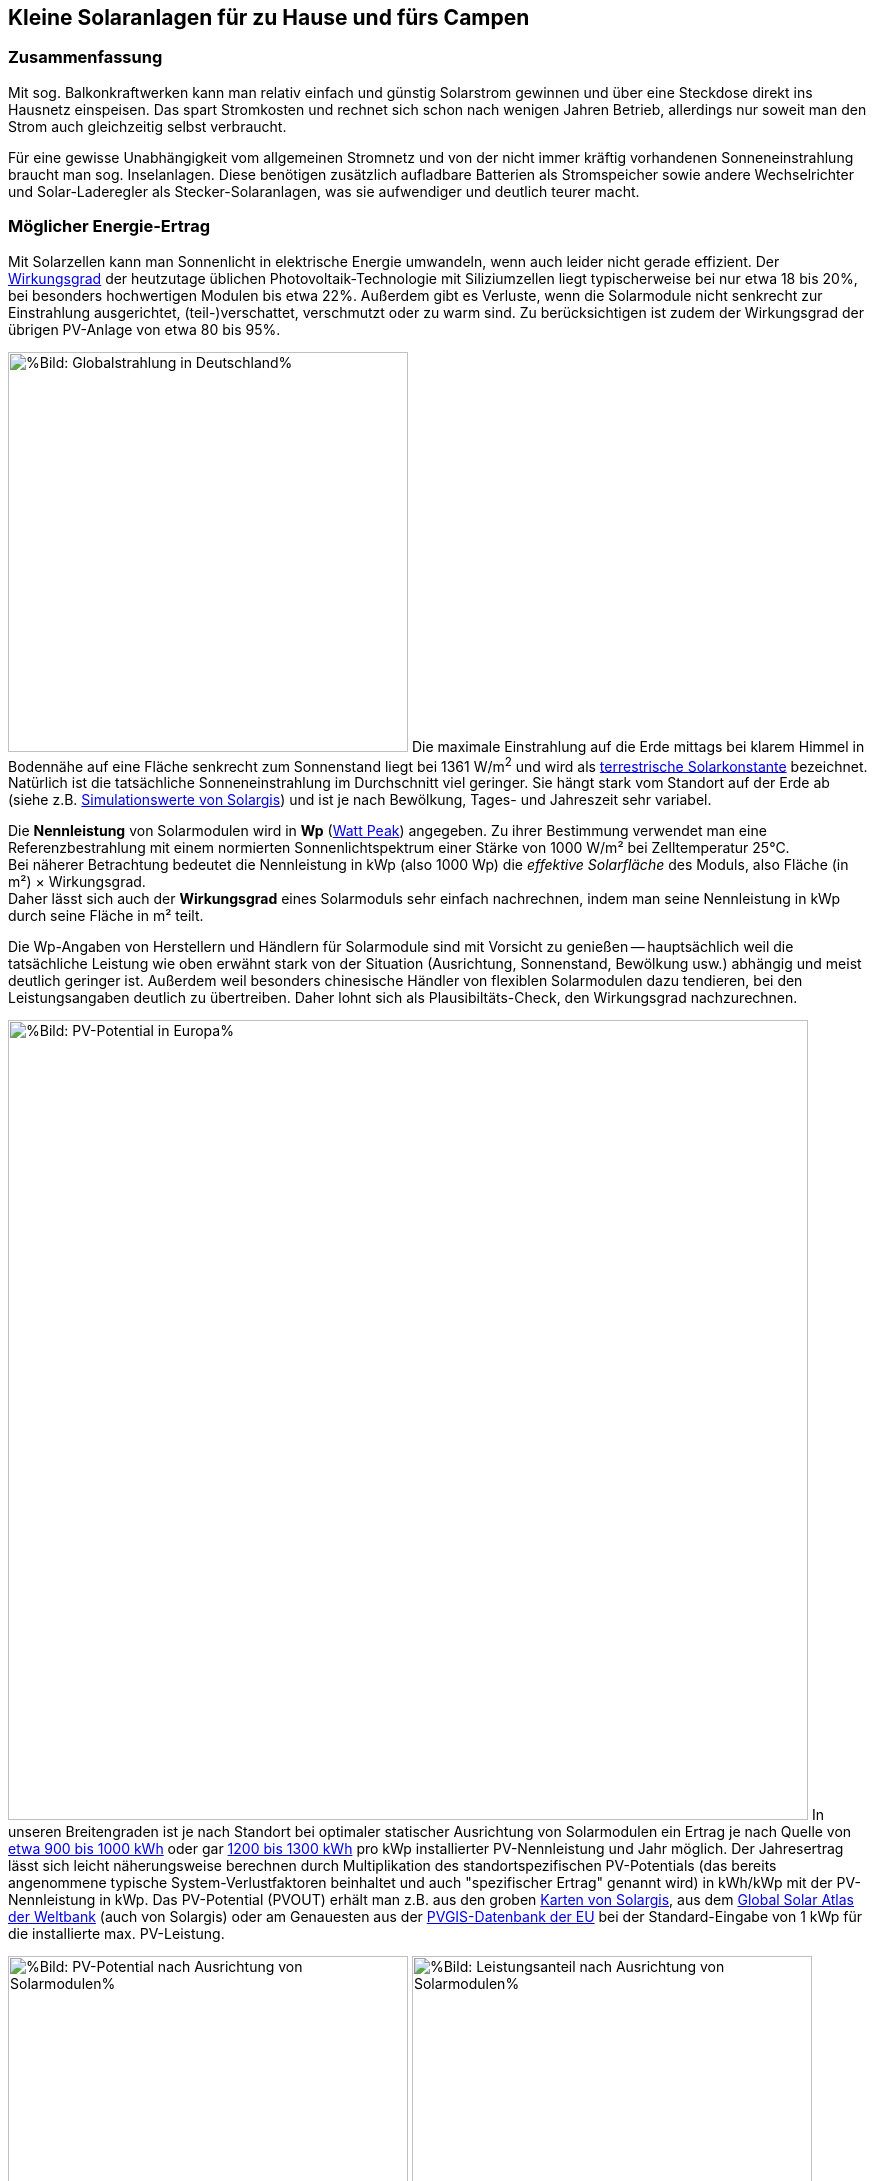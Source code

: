 == Kleine Solaranlagen für zu Hause und fürs Campen

=== Zusammenfassung

Mit sog. Balkonkraftwerken kann man relativ einfach und günstig
Solarstrom gewinnen und über eine Steckdose direkt ins Hausnetz einspeisen.
Das spart Stromkosten und rechnet sich schon nach wenigen Jahren Betrieb,
allerdings nur soweit man den Strom auch gleichzeitig selbst verbraucht.

Für eine gewisse Unabhängigkeit vom allgemeinen Stromnetz und von der nicht
immer kräftig vorhandenen Sonneneinstrahlung braucht man sog. Inselanlagen.
Diese benötigen zusätzlich aufladbare Batterien als Stromspeicher
sowie andere Wechselrichter und Solar-Laderegler als Stecker-Solaranlagen,
was sie aufwendiger und deutlich teurer macht.

=== Möglicher Energie-Ertrag

Mit Solarzellen kann man Sonnenlicht in elektrische Energie umwandeln,
wenn auch leider nicht gerade effizient.
Der https://de.wikipedia.org/wiki/Solarzelle#Wirkungsgrad[Wirkungsgrad]
der heutzutage üblichen Photovoltaik-Technologie mit Siliziumzellen
liegt typischerweise bei nur etwa 18 bis 20%,
bei besonders hochwertigen Modulen bis etwa 22%.
Außerdem gibt es Verluste, wenn die Solarmodule nicht senkrecht zur Einstrahlung
ausgerichtet, (teil-)verschattet, verschmutzt oder zu warm sind.
Zu berücksichtigen ist zudem der Wirkungsgrad der übrigen PV-Anlage
von etwa 80 bis 95%.

// https://www.photovoltaiksolarstrom.com/wp-content/uploads/2012/03/globalstrahlung_deutschland.jpg
image:Globalstrahlung_Deutschland.jpg[
%Bild: Globalstrahlung in Deutschland%,400,align=left]
Die maximale Einstrahlung auf die Erde mittags bei klarem Himmel in Bodennähe
auf eine Fläche senkrecht zum Sonnenstand liegt bei 1361 W/m^2^ und wird als
http://www.energieinfo.de/eglossar/sonneneinstrahlung[
terrestrische Solarkonstante] bezeichnet.
Natürlich ist die tatsächliche Sonneneinstrahlung im Durchschnitt viel geringer.
Sie hängt stark vom Standort auf der Erde ab
(siehe z.B. https://globalsolaratlas.info/map[Simulationswerte von Solargis])
und ist je nach Bewölkung, Tages- und Jahreszeit sehr variabel.

Die *Nennleistung* von Solarmodulen wird in *Wp*
(https://de.wikipedia.org/wiki/Watt_Peak[Watt Peak]) angegeben.
Zu ihrer Bestimmung verwendet man eine Referenzbestrahlung mit einem normierten
Sonnenlichtspektrum einer Stärke von 1000 W/m² bei Zelltemperatur 25°C. +
Bei näherer Betrachtung bedeutet die Nennleistung in kWp (also 1000 Wp)
die _effektive Solarfläche_ des Moduls, also Fläche (in m²) × Wirkungsgrad. +
Daher lässt sich auch der *Wirkungsgrad* eines Solarmoduls sehr einfach
nachrechnen, indem man seine Nennleistung in kWp durch seine Fläche in m² teilt.

Die Wp-Angaben von Herstellern und Händlern für Solarmodule sind mit Vorsicht
zu genießen -- hauptsächlich weil die tatsächliche Leistung wie oben erwähnt
stark von der Situation (Ausrichtung, Sonnenstand, Bewölkung usw.)
abhängig und meist deutlich geringer ist.
Außerdem weil besonders chinesische Händler von flexiblen Solarmodulen
dazu tendieren, bei den Leistungsangaben deutlich zu übertreiben.
Daher lohnt sich als Plausibiltäts-Check, den Wirkungsgrad nachzurechnen.

image:PVOUT_Europe.png[%Bild: PV-Potential in Europa%,800,align=right]
In unseren Breitengraden ist je nach Standort
bei optimaler statischer Ausrichtung von Solarmodulen ein Ertrag
je nach Quelle von
https://www.energie-experten.org/erneuerbare-energien/photovoltaik/planung/ertrag[
etwa 900 bis 1000 kWh] oder gar
https://gruenes.haus/photovoltaik-pv-ertrag/[1200 bis 1300 kWh]
pro kWp installierter PV-Nennleistung und Jahr möglich.
Der Jahresertrag lässt sich leicht näherungsweise berechnen durch Multiplikation
des standortspezifischen PV-Potentials (das bereits angenommene typische
System-Verlustfaktoren beinhaltet und auch "spezifischer Ertrag" genannt wird)
in kWh/kWp mit der PV-Nennleistung in kWp.
Das PV-Potential (PVOUT) erhält man z.B. aus den groben
https://solargis.com/maps-and-gis-data/download[Karten von Solargis], aus dem
https://globalsolaratlas.info/map?c=50.10,11.05,7&s=48.1807,11.604e[
Global Solar Atlas der Weltbank] (auch von Solargis) oder am Genauesten aus der
https://re.jrc.ec.europa.eu/pvg_tools/de/[PVGIS-Datenbank der EU]
bei der Standard-Eingabe von 1 kWp für die installierte max. PV-Leistung.

// https://i0.wp.com/machdeinenstrom.de/wp-content/uploads/2018/03/Azimut.png?w=855&ssl=1
image:Solarmodule_Ausrichtung2.webp[
%Bild: PV-Potential nach Ausrichtung von Solarmodulen%,400,align=left]
// https://www.energie-experten.org/fileadmin/System-Bilder/Inhalt_Bilder/Photovoltaik_Solarmodule_Leistung_Ausrichtung_Grafik_energie-experten.org.jpg
image:Solarmodule_Ausrichtung.webp[
%Bild: Leistungsanteil nach Ausrichtung von Solarmodulen%,400,align=right]
Die https://machdeinenstrom.de/optimaler-ertrag-mit-mini-solar-kraftwerken/[
beste Ausbeute] bekommt man in süddeutschen Breitengraden bei Ausrichtung
genau nach Süden und mit ca. 38° Neigungswinkel (also relativ zur Waagerechten).
Genaueres kann man z.B. über https://re.jrc.ec.europa.eu/pvg_tools/de/[PVGIS]
(oder einfacher über
https://www.solarserver.de/pv-anlage-online-berechnen/[Solarserver])
standortspezifisch anhand von Geo- und Klimadaten berechnen/simulieren.

image:Jahresertrag_nach_Ausrichtung.png[
%Bild: Jahresertrag nach Ausrichtung von Solarmodulen%,800,align=left]
Diese Grafik zeigt sehr schön die relative Änderung des Jahresertrages
einer PV-Anlage mit zunehmender Winkel-Abweichung von Süden (Azimut)
abhängig vom Neigungswinkel, wenn der optimale Neigungswinkel 35° beträgt.
Sie wurde von https://www.bonotos.com/[bonotos] erzeugt, basierend auf
https://www.fh-muenster.de/eti/downloads/personen/professoren/mertens/frei/2022_05_31_FH-MS_Nachhaltigkeitstag_Vortrag_Solarenergie_Kein_Dach_ohne_Solarstrom_PDF.pdf[
Daten von Prof. Konrad Mertens] von der FH Münster.

Wenn man Solarmodule (z.B. auf dem Dach eines Wohnmobils) in waagerechter Lage
anbringt, ist man zwar von der Himmelsrichtung unabhängig, aber kommt nach
meiner Erfahrung mit billigen flexiblen Modulen selbst mittags an sehr sonnigen
Tagen kaum über die Hälfte der angegebenen Spitzenleistung hinaus.


=== Nutzungsmöglichkeiten

Solarmodule liefern in direkter Abhängigkeit von der Einstrahlungsstärke
sehr variablen Gleichstrom (je nach Nennleistung maximal z.B. 10 A)
mit einer Spannung je nach Modultyp von üblicherweise 22 bis 44 V.
Dieser 'rohe' Strom ist direkt erst mal kaum verwendbar
(außer z.B. zum Aufheizen eines Warmwasserspeichers).

==== Stecker-Solaranlage ("Balkonkraftwerk" mit direkter Netzeinspeisung)

// https://www.steckdosensolar.de/wp-content/uploads/2020/02/aufbau-balkonkraftwerk.jpg
image:Balkonkraftwerk.jpg[%Bild: Aufbau Balkonkraftwerk%,400,align=right]
Typischerweise speisen Solaranlagen den erzeugten Strom nach Umwandlung
durch einen netzgekoppelten Wechselrichter
(https://de.wikipedia.org/wiki/Solarwechselrichter[Solarwechselrichter],
engl. grid-tie inverter)
direkt ins (lokale oder öffentliche) Stromnetz ein, wo er sofort in
irgendeiner Form verbraucht wird (bzw. der Rest in Form von Wärme verlorengeht).
Zu beachten ist,
dass diese Nutzungsart abseits eines bestehenden Wechselstrom-Netzes und
während eines Stromausfalls (engl. blackout) nicht funktioniert, weil sich
hierfür verwendete Wechselrichter mit dem Stromnetz synchronisieren müssen.

Die auch
// https://www.energie-experten.org/erneuerbare-energien/solarenergie/solaranlage/balkonkraftwerk
'https://www.steckdosensolar.de/[Balkonkraftwerk]' genannten Anlagen
haben meist eine recht geringe Nennleistung von etwa 600-700 Wp.
Das hat neben der geringen Größe und sehr überschaubaren Kosten auch damit zu
tun, dass solche Anlagen selbst installiert werden dürfen und genehmigungsfrei
sind, wenn sie weniger als 600 W in die Steckdose einspeisen.
Diese Zahl gilt für Deutschland; anderswo sind 800 W (oder mehr) kein Problem.

Die nominale Leistung der verwendeten Solarmodule kann und sollte aber
durchaus größer sein (z.B. 800-1000 Wp), denn in der Praxis werden die 600 W
Ausgangsleistung kaum erreicht, vor Allem in sonnenarmen Zeiten,
zumal es Verluste nicht nur an den Modulen, sondern auch im Wechselrichter gibt.
Man hat durch einen gewisse "Überdimensionierung" auch zu ungünstigen Tages- und
Jahreszeiten entsprechend mehr Ausbeute (eigentlich sogar überproportional mehr,
weil die Schwellspannung schneller erreicht wird),
allerdings auf recht niedrigem absoluten Niveau.
Wenn der Solar-Wechselrichter die Ausgangsleistung auf 600 W begrenzt,
wird der Gesamtertrag durch die Kappung zwar verringert,
aber der Effekt ist nicht so groß, wie man meinen könnte:
Bei einem als konstant angenommenen Gesamt-Systemverlust von 10%
und optimal statisch ausgerichteten 1000 Wp Modulen, die z.B. im Raum München
eigentlich zu einem Ertrag von etwa 1253 kWh pro Jahr führen würden, macht
der Verlust durch Begrenzung auf 600 W Ausgangsleistung nur etwa 124 kWh aus.
Das erklärt sich damit, dass die Kappung realistisch bei nur knapp
9% der (Gesamt-)Stunden stattfindet und der dadurch verursachte Verlust
im Schnitt nur etwa 0,16 kWh pro "gekappter" Stunde ausmacht.

// image:Solar_Timeseries_SA2_38deg_0deg_2005_2020.png[#Bild: Modellrechnung
// Kappung von 1000 Wp auf 600 W Ausgang bei 10% Gesamtverlust#,800,align=left]
// Hier die Ausgabe einer Modellrechnung für den Raum München basierend auf
// den https://re.jrc.ec.europa.eu/pvg_tools/de/#HR[stündlichen Daten des PVGIS]
// für die Jahre 2005 - 2020 und einem
// der Einfachheit halber als konstant angenommenen Gesamtverlust von 10%. +
// // während der u.A. den von PVGIS
// // standardmäßig eingerechneten Systemverlust von 14% beinhaltet.
// (Eigentlich müsste man die Verluste abhängig von Temperatur usw. simulieren,
// aber die Vereinfachung macht im Verhältnis zu der genaueren Simulation
//  von PVGIS ohne Kappung nur einen relativen Fehler von ca. +/- 6% aus.) +
// Ergebnis: Bei Verwendung von optimal statisch ausgerichteten 1000 Wp Modulen,
// die eigentlich zu einem Ertrag von etwa 1253 kWh pro Jahr führen würden, macht
// der Verlust durch Begrenzung auf 600 W Ausgangsleistung nur etwa 124 kWh aus.
// Das erklärt sich damit, dass die Kappung realistisch bei nur knapp 9% der
// (Gesamt-)Stunden stattfindet und der dadurch verursachte Verlust
// im Schnitt nur etwa 0,16 kWh pro "gekappter" Stunde ausmacht.
// Daher lohnt sich trotz Ausgangs-Begrenzung auf 600 W durchaus
// eine größere Dimensionierung der Solarmodule auf z.B. 1000 Wp.

Von der gerade erzeugten Leistung fließt der Anteil, der nicht aktuell lokal
(also im Haushalt) durch Elektrogeräte verbraucht wird, automatisch ins externe
Stromnetz und wird praktisch an den jeweiligen Stromlieferanten verschenkt.
Die Zeiten, dass man durch einen rückwärts laufenden Stromzähler
'unter der Hand Strom verkaufen' konnte, sind vorbei,
und eine offiziell vergütete Einspeisung ist mit Extra-Aufwand verbunden
und bringt wenig -- sie beträgt in Deutschland gemäß eEG
https://www.zolar.de/blog/entwicklung-der-eeg-einspeiseverguetung[
zum 01.04.2022 nur noch 6,53 ct/kWh].
Hingegen spart man sich die Verbrauchskosten für den selbst erzeugten
und gleichzeitig verbrauchten Anteil, weil der Zähler für den aus dem externen
Netz bezogenen Strom entsprechend langsamer läuft.
Übrigens ist es normalerweise egal, auf welcher Drehstrom-Phase (L1, L2 oder L3)
die Stecker-Solaranlage angeschlossen wird und
auf welcher Phase die gleichzeitig verwendeten Verbraucher angeschlossen sind
-- jedenfalls die neueren für die Abrechnung aktuell verwendeten Stromzähler
arbeiten saldierend (d.h. bilden die Gesamtsumme von Verbrauch und Einspeisung,
welche dabei negatives Vorzeichen hat).

Diese Nutzungsart lohnt sich also nur insoweit, wie man während der
Sonnenscheindauer den erzeugten Strom direkt sinnvoll verbrauchen kann,
z.B. durch diverse Haushaltsgeräte, Computer, Klimaanlagen oder zum Laden
von (Fahrzeug-)Batterien, wobei die Akkus von E-Bikes oder E-Rollern von der
Größenordnung und dem zeitlichen (Nicht-)Nutzungsprofil besonders geeignet sind.
Am einfachsten und am besten planbar ist es, wenn man ohnehin eine gewisse
relativ gleichmäßige Grundlast hat, z.B. durch Kühlschränke oder Wärmepumpen.
Eine Nutzung von überflüssigem Strom, die ich ziemlich clever fände,
aber von der Steuerung auch nicht ganz einfach wäre,
ist das (zusätzliche) Aufheizen eines Warmwasserboilers im Haus,
so dass man weniger fossile Brennstoffe dafür verbraucht. +
Je größer und tagsüber stromhungriger der Haushalt ist, desto größer
der zu erwartende Einsparungseffekt durch ein Steckdosen-Kraftwerk.

Wie eingangs geschrieben kann man bei optimaler Platzierung von Solarmodulen
pro Jahr etwa 1,1 kWh Strommenge pro Wp installierter Solarleistung gewinnen.
Rechnet man beispielsweise mit einer Investition von 1,10€/Wp
(inklusive anteiliger Kosten für Wechselrichter, Installation etc.),
ergeben sich Kosten von 1€/kWh erzeugtem Solarstrom pro Jahr.
Wenn der damit erzeugte Strom komplett selbst verbraucht wird
und man einen dadurch eingesparten Arbeitspreis von 40 ct/kWh ansetzt,
ergibt sich eine Amortisationszeit von nur 2,5 Jahren.

image:PV-Rechner_v6+_Balkonanlage_600Wp.png[%Bild: Ertragsrechnung Balkonanlage%,815,align=left]
Beispielsweise mit dem link:PV-Rechner_v6+.xls[PV-Rechner]
(der eigentlich für "große" PV-Anlagen auf Hausdächern konzipiert ist)
kann man die Rechnung deutlich genauer machen.
Er berücksichtigt u.A. die Ausrichtung der Solarmodule,
die jährliche Abschreibung, Reparatur- und Kapitalkosten,
den Anteil des während der Sonnenscheindauer im Haushalt nutzbaren Ertrages,
sowie optional Effekte durch das Laden eines E-Fahrzeugs (was normalerweise
öfter zu Sonnenscheinzeiten erfolgen kann), den Betrieb einer Wärmepumpe
und die Nutzung eines Stromspeichers. Dabei werden die Energieflüsse der
Einfachheit halber auf Monatsbasis gerechnet -- pro Stunde wäre genauer.
Für eine Balkonanlage mit 600 Wp, die 660€ kostet und bei optimaler Ausrichtung
pro Jahr 660 kWh Ertrag liefert, kann man in einem Haushalt mit 3000 kWh
Jahresverbrauch, der zu 28% während der Sonnenscheinzeiten erfolgt,
demnach etwa 530 kWh Solarstrom direkt selbst verbrauchen und damit jährlich
ca. 205€ Stromkosten einsparen. Das ergibt eine Amortisationszeit von 3,2 Jahren
und eine satte (Anfangs-)Rendite von gut 26%.

Hinweis: Der PV-Rechner stammt von https://www.bonotos.com/[bonotos]
und wurde hier etwas erweitert und verbessert,
besonders weil der originale (Version 22-06) einen groben Fehler in der
Rendite-Formel beinhaltet, der zu beinahe doppelt überhöhten Zahlen führt,
aber voraussichicht dort nicht mehr korrigiert wird.

==== Stecker-Solaranlage mit Batteriepuffer

Es ist auch möglich, die Solarenergie nicht direkt ins Netz, sondern über einen
Solar-Laderegler (s.u.) zunächst in einer aufladbaren Batterie (Akkumulator)
zwischenzuspeichern und von dort nach Bedarf zeitlich versetzt über einen
netzgekoppelten Solar-Wechselrichter (s.u.) ins Hausnetz einzuspeisen.
Dazu genügt im einfachsten Fall, die Verbindung über einen Schalter zu steuern,
nämlich wenn die Batteriespannung (z.B. 24 V)
höher ist als die minimale Eingangsspannung des Solar-Wechselrichters und dieser
mit voller Leistung (z.B. an einem 300 W Modul-Eingang) betrieben werden kann.
Ansonsten wird ein regelbarer DC-DC-Wandler benötigt, wie z.B. der im
https://www.youtube.com/watch?v=yOcoux9IbzM[Video von Andreas Schmitz].
Allerdings sollte eine automatische Abschaltung vorgesehen werden, wenn
die Batterieladung zur Neige geht (bei LiFePO4 spätestens bei 90% Entladung).

==== Inselanlage mit Batteriespeicherung

// http://www.inselanlage.info/wp-content/uploads/2015/01/inselanlage-aufbau.jpg
image:Inselanlage.jpg[%Bild: Aufbau Inselanlage%,400,align=right]
Alternativ zur Einspeisung ins Hausnetz kann man den von den Solarmodulen
gelieferten Strom auch in einer Batterie speichern und bei Bedarf darüber
Geräte unabhängig vom Hausnetz mit Strom versorgen.
Diese Betriebsart wird als 'http://www.inselanlage.info/[Inselanlage]'
(engl. off-grid) bezeichnet und ist für die Nutzung ohne externes Stromnetz
(also z.B. bei Stromausfall, beim Campen mit dem Wohnmobil oder Wohnwagen,
auf Booten und für abseits gelegene Häuser oder Hütten) die einzig mögliche.

Neben der Speicherbatterie wird hier zumindest ein Solar-Laderegler benötigt,
und sofern die Verbraucher nicht direkt mit der Batteriespannung
(z.B. 12 V Gleichstrom) betrieben werden können,
zusätzlich ein ausreichend leistungsstarker Wechselrichter (s.u.) zur Umwandlung
in den üblichen 'Steckdosenstrom' (also Wechselstrom mit ca. 230 V).

Ähnlich wie die zuvor genannte Variante ist diese Nutzungsart flexibler,
aber wegen der nötigen zusätzlichen Komponenten (v.A. Batterie)
auch deutlich teurer und auch etwas anfälliger und wartungsintensiver.
Wirtschaftlich rentabel kann das bei den derzeitigen Preisen nur sein,
wenn man die Batterie schon aus anderen Gründen hat
und damit mehr oder weniger kostenlos nutzen kann.

// https://www.youtube.com/watch?v=uBNEZgbapGg&lc=UgwGlzU4H4qQu_9H8W14AaABAg
// Akku Nachrüstung, ein gigantisches Draufzahlungsgeschäft ?
//
// Probieren wir es mal mit purer Mathematik:
// Meine 12 Jahre alte 8,6 kWp PVA erzeugt 8,9 MWh im Jahr.
// Mein Hausverbrauch beträgt 3,5 MWh.
// Davon kommt 1 MWh aus der PVA.
// Vom Versorger zukaufen muss ich 2,5 MWh.
// Das wäre also die Masse, auf die ich den Akku ansetzen könnte.
//
// Der Stromverbrauch ist fast übers ganze Jahr konstant,
// also 2.500 / 365 Tage macht 6,85 kWh/Tag.
// Wenn ich davon im Durchschnitt 2/3 puffern will,
// das wäre eine extrem optimistische Eigenverbrauchsquote von 76%,
// dann muss ich den Akku so auslegen,
// dass ich in den ertragsstarken Monaten fast 100% puffern kann,
// um die Defizite der ertragsschwachen Monate auszugleichen
// und so im Schnitt auf 2/3 des heutigen externen Zukaufs zu kommen.
// Ich muss also 6,85 kWh puffern können.
//
// Wenn das Akkusystem einen Gesamtwirkungsgrad von 70% hat,
// brauche ich dafür einen Akku von 6,85/0,7 = 9,8 kWh ungefähr also 10 kWh.
// 500€/kWh x 10 = 5.000€ + 2.000 € für einen neuen Wechselrichter
// + 1.000€ um das ganze zu installieren, zusammen also 8.000€.
// Der Akku wird auf 10 Jahre abgeschrieben, der Wechselrichter auf 15,
// die Installationskosten verteile ich hälftig.
// 5.500/10=550 + 2.500/15=167, 550+167=717 € Jahreskosten für die Abschreibung.
// Eigentlich kann ich jetzt schon aufhören, weil sich meine
// gesamte verbrauchsabhängige Stromrechnung heute auf 775€ pro Jahr beläuft,
// von der ich per Annahme 2/3 einspare,
// also 517 € Einsparung für 717 € pro Jahr Investitionskosten,
// dazu käme dann ein noch nicht berechnetes Absinken der Einspeisevergütung.
//
// Rechnen wir trotzdem mal weiter:
// Von 2.500 kWh will ich 2/3 einsparen, das wären dann 1.667 kWh.
// Einspeisen in den Akku müsste ich dafür aber
// wegen des Wirkungsgrads von 70% 1.667 / 0,7 = 2.381 kWh.
// Hätte ich keinen Akku,
// bekäme ich dafür 2381 kWh x 0,34 ct/kWh = 810 € Einspeisevergütung,
// müsste aber dann den Verbrauch
// von 1.667 kWh mit 1.667 kWh x 0,31 ct/kWh = 517 € bezahlen,
// Ohne Akku hätte ich also eine Einnahme von 810-517 = 293 € pro Jahr.
// Mit Akku bekäme ich für 2.381 kWh eine Eigenverbrauchs-Vergütung
// von 2.381 € x 0,17 ct/kWh = 405 €.
// Mit Akku erhöhen sich also meine Einnahmen aus dem Betrieb der PVA um
// 405 - 293 = 112.
// Leider löhne ich aber noch 717 € für die Abschreibung des Akkusystems.
// Der Akku-Spaß kostet mich also 112 - 717 = - 605 €, jedes Jahr.
//
// So stark kann der heutige Strompreis von 0,31 ct/kWh gar nicht steigen,
// dass der die 605 € pro Jahr Verlust wegbügelt.
// Und selbst wenn er das täte, hätten wir erst ein Nullsummenspiel erreicht,
// gewonnen wäre dann noch gar nichts.
// Was ist das Fazit ?
// Solange meine Förderung noch läuft und das sind immerhin noch
// mehr als 8 Jahre, Finger weg vom Akku.

==== Kombination aus Stecker-Solaranlage und Inselanlage

Wenn man Zugang zum Stromnetz hat und die für beide Varianten nötigen Funktionen
gleichzeitig installiert sind, kann man zwischen Netz- und Inselbetrieb
auch bedarfsweise wechseln.
Dabei wird die Stromlieferung der Solarmodule zwischen
dem netzgekoppelten Wechselrichter und dem Solar-Laderegler
umgeschaltet (bzw. ohne Schalter einfach umgestöpselt).


=== Generelle Hinweise für die Auswahl und Nutzung von Komponenten

==== Solarmodule

Solarmodule (engl. solar panels) werden intern aus
vielen in Reihe geschalteten Solarzellen zusammengesetzt,
die Sonnenlicht in Gleichstrom umwandeln.

image:Kennlinie_Bestrahlungsstärke_Spannng-Strom.jpg[
%Bild: Spannung und Strom abhängig von der Bestrahlungsstärke%,400,align=right]
// https://nils-isfh.de/solarzelle/
Bei den üblichen Silizium-Solarzellen steigt der entnehmbare Strom
(Kurzschlussstrom) linear mit der Bestrahlungsstärke.
Ihre Leerlaufspannung hingegen steigt schon bei geringer Helligkeit stark an
und nähert sich dann nur noch langsam steigend dem Wert 0,63 V.
Generell sind monokristalline Zellen zu bevorzugen, auch wenn sie ein wenig
teurer sind als polykristalline oder amorphe,
weil sie einen höheren Wirkungsgrad haben.

image:Bypass-Dioden-bei-der-Arbeit.jpg[
%Bild: Spannung und Strom abhängig von der Bestrahlungsstärke%,768,align=left]
Leider bricht die Leistung von in Reihe geschalteten Zellen ein,
sobald auch nur eine davon verschattet ist. Daher werden in den üblichen
größeren Modulen sog. Bypass-Dioden eingesetzt, die bei Teilverschattung
immerhin einen Teil der Leistung fließen lassen.

image:Starre_Solarpanels.jpg[%Bild: Starre Solarpanels%,400,align=left]
image:Flexible_Solarpanels.jpg[%Bild: Flexible Solarpanels%,400,align=right]
https://gruenes.haus/pv-modul-groesse-gewicht/[Klassische Solarmodule] haben
einen Aluminiumrahmen und eine Größe von typischerweise ca. 1,7 m × 1 m × 3 cm,
was eine Nennleistung von etwa 350 Wp ergibt, und eine Masse von ca. 20 kg.
(Semi-)Flexible Module sind teurer als starre und weniger langlebig,
dafür aber viel leichter und nur wenige Millimeter dick.
Sie sind meist auch deutlich kleiner -- typischerweise 1,2 m × 0,5 m
bei einer Nennleistung von 100 Wp und einer Masse von 1 bis 2 kg.
https://solar-generatoren.de/die-richtigen-solarmodule-fuers-wohnmobil/[Hier]
ein Vergleich verschiedener Solarmodul-Typen in Hinblick auf die Verwendung für
Wohnmobile.

image:Schindel-Solarmodul.jpg[
%Bild: starres Schindel-Solarmodul%,400,align=left]
image:Schindel-Solarmodul2.jpg[
%Bild: flexibles Schindel-Solarmodul%,400,align=right]
Technisch besonders interessant finde ich die überlappenden Anordnung und
direkte Verschaltung von Solarzellen ohne Stromschienen (engl. busbars) in
https://www.strom-forschung.de/aktuelles/news/2022/schindel-solarmodule-innovativ-verschaltet-und-industriell-herstellbar[Schindel-Modulen]
(engl. SSP = shingle solar panel).
Dadurch steigt der Wirkungsgrad, weil die Fläche besser genutzt wird
und bei Teilverschattung und Wärme die Verluste verringert werden.
Allerdings ist diese Bauart selten zu finden und verhältnismäßig teuer,
so dass sie nur dann sinnvoll ist, wenn man Platz sparen will/muss.

Solarmodule -- aber bitte nur gleichartige -- kann man wie Batteriezellen
seriell und/oder parallel verbinden, um mehr Leistung zu erhalten, ohne
für jedes Modul einen eigenen Regler (bzw. Regler-Eingang) verwenden zu müssen.
Wenige große Solarmodule sind technisch und wirtschaftlich etwas günstiger als
entsprechend viele kleine, besonders wenn man einen Regler pro Modul verwendet.

Solarmodule haben als Stromanschluss meist die praktischen MC4-Steckverbinder.
Für die parallele Verschaltung bieten sich Y-Kabel mit MC4-Anschlüssen an.
Man sollte Module nur insoweit zusammenschalten und an einem gemeinsamen
Regler-Eingang betrieben, wie sie in die gleiche Ausrichtung und
relativ gleich(zeitig) verschattet werden.

* Bei https://de.wikipedia.org/wiki/Reihenschaltung[Reihenschaltung] (oft auch
'Serienschaltung' genannt) addieren sich die Spannungen der einzelnen Module,
wobei man unbedingt darauf achten muss, dass die maximale Eingangsspannung,
die der Regler verkraftet, nicht überschritten wird.
Ein Nachteil der Reihenschaltung ist, dass es dabei leichter zu
https://photovoltaikbuero.de/pv-know-how-blog/teilverschattung-bei-solarmodulen-messungen/[ Verlusten durch Teilverschattung] kommt,
denn die Leistung bricht ein, wenn auch nur eines der Module verschattet wird.

* Bei https://de.wikipedia.org/wiki/Parallelschaltung[Parallelschaltung]
addieren sich die Ströme der einzelnen Module,
wobei der je nach Einstrahlung mögliche Maximalstrom unter dem Maximalstrom
des Regler-Eingangs liegen sollte, weil sonst zumindest Leistung verschenkt wird.
Auch sind höhere Ströme, besonders bei dünnen Kabeln,
generell mit etwas mehr elektrischem Verlust verbunden.
Dafür hat man aber weniger Verluste durch Teilverschattung.

image:I-V-curves-of-the-solar-panel-under-different-irradiation-levels-and-the-Voltage.png[%Bild:
Strom-Spannungs-Kennlinien abhängig von der Bestrahlungsstärke%,400,align=right]
// https://www.researchgate.net/figure/I-V-curves-of-the-solar-panel-under-different-irradiation-levels-and-the-Voltage_fig33_327316174
Zu beachten ist noch, dass die Regler-Eingangsspannung je nach Modell bis zu 5 V
über der gewünschten Ausgangsspannung des Reglers (z.B. der Speicherbatterie)
liegen muss, damit der Regler effektiv Strom liefern kann.
Wenn man z.B. kleine Solarmodule mit 100 Wp und 22,6 V Leerlaufspannung hat,
wird es ohne Reihenschaltung
bei einer Ladeschlussspannung von ca. 14,5 V einer LiFePO4-Batterie
bei wolkigem Wetter (mit vielleicht nur 100 - 200 W/m^2^) ziemlich eng.

image:Balkonsolaranlage.jpg[%Foto: Solaranlage am Balkon%,727,align=left]
// image:https://www.verbraucherzentrale-saarland.de/sites/default/files/styles/article_full_image_desktop/public/2020-02/Solarmodule_13763291_sandra_zuerlein_AdobeStock_Internet.jpg[
// %Foto: Am Balkongeländer zwei Solarmodule.
// Sandra Zuerlein, stock.adobe.com%,400,align=right]
Zur Montage bzw. Aufständerung von Solarmodulen auf einem Dach oder an einem
Balkon https://www.youtube.com/watch?v=TKeu6YGVuus[hier] ein Überblick-Video.
https://machdeinenstrom.de/balkonkraftwerk-montageloesungen-fuer-die-balkonbruestung/[
Hier] ein Artikel mit speziellen Tipps zur Installation an einer Balkonbrüstung.

==== Spannungsregler, Wechselrichter, Batterieladegeräte und deren Kombination

// image:I-U-Kennlinie_MPP_Silizium-Solarzelle.jpg[
// %Bild: I-U-Kennlinie_MPP_Silizium-Solarzelle%,400,align=right]
// https://nils-isfh.de/solarzelle/
image:Solar-Microinverter.png[%Bild: Solar-Microinverter%,400,align=right]
Für die Umwandlung des 'rohen' Solarstroms sind Spannungsregler mit
https://de.wikipedia.org/wiki/Maximum_Power_Point_Tracking[
MPPT (Maximal-Leistungspunkt-Suche, engl. maximum power point tracking)]
zu empfehlen, weil sie auch bei stark wechselnder Einstrahlung
optimale Energieausbeute bringen.
Sie sind allerdings deutlich teurer als die wesentlich einfacheren PWM-Regler.

Für die Umwandlung von Gleichstrom in Wechselstrom (bei uns meist mit 230 V)
benötigt man einen https://de.wikipedia.org/wiki/Wechselrichter[Wechselrichter]
(manchmal auch'Spannungswandler' genannt, engl. inverter).
Bei einem Wechselrichter sollte man darauf achten,
dass er ordentlichen Wechselstrom liefert (sog. 'reine Sinuswelle',
engl. pure sine wave) sowie einen hohen
https://www.energie-experten.org/erneuerbare-energien/photovoltaik/wechselrichter/wirkungsgrad[Wirkungsgrad]
(engl. efficiency) und einen
geringen Ruhe-/Leerlaufstromverbrauch (engl. standby power consumption) hat.
Außerdem ist empfehlenswert, ihn mit ausreichend Leistungsreserve zu
dimensionieren, auch weil er sonst schnell unangenehm lautes Lüftergeräusch
verbreiten und bei Dauerbelastung leichter Schaden nehmen kann.

Für die Einspeisung ins Stromnetz wird ein Spannungsregler mit einem
integrierten _netzgekoppelten Wechselrichter_ verwendet.
Dieser wird auch _fremd geführter Wechselrichter_ genannt, weil er
sich automatisch an die Frequenz und Phase des anliegenden Wechselstroms anpasst
und bei fehlendem Stromanschluss den Ausgang abschaltet -- auch aus
Sicherheitsgründen für den Fall, dass ein blanker Stecker berührt werden kann.

image:Wechselrichter.jpg[%Bild: Wechselrichter%,400,align=right]
Inselwechselrichter, die auch _selbst geführte Wechselrichter_ genannt werden,
werden vom Stromnetz unabhängig betrieben. Mit ihnen kann man die üblichen
Haushaltsgeräte auch im Falle eines Stromausfalls mit einer Batterie versorgen,
natürlich ausreichend Leistung vorausgesetzt.

image:Solar-Laderegler.jpg[%Bild: Solar-Laderegler%,400,align=right]
Wenn man über Solarmodule eine Batterie laden möchte,
benötigt man einen Solar-Laderegler, der einen Spannungsregler mit einem
Batterieladegerät verbindet.
Mit billigen chinesischen (angeblich) MPPT-Reglern habe ich keine guten
Erfahrungen gemacht, wohl aber mit den europäischen Marken Victron und Votronic.

image:Solar-off-grid-inverter.jpg[
%Bild: Hybrides Solar-Ladegerät mit Wechselrichter%,400,align=right]
Es gibt auch
https://www.solarserver.de/2021/07/26/green-cell-bietet-neuen-solarwechselrichter-an/[
Kombigeräte],welche die Funktionen Solar-Laderegler,
Batterie-Netzladegerät und Inselwechselrichter in sich vereinen.
Damit können Elektrogeräte vorzugsweise direkt mit Solarstrom versorgt werden,
wobei die überschüssige Energie in einer Batterie gespeichert wird.
Bei unzureichender Stromversorgung aus den Solarmodulen
ergänzt das Gerät die benötigte Energie automatisch aus der Batterie
und schaltet bei leerer Batterie (oder je nach konfigurierter Präferenz
auch schon bei fehlendem Solarstrom) auf eine externe Stromquelle
(Stromnetz oder Generator) um, worüber auch die Batterie geladen wird.
Solch ein Kombigerät ist in seiner Funktionsweise sehr praktisch,
außerdem einfacher zu installieren und zu verwenden,
außerdem wirtschaftlicher als entsprechende Einzelkomponenten.
Es hat aber
https://www.oeko-energie.de/shop1/de/Solarstrom/Insel-WR/Kombigeraet-Laderegler-MPPT-Wechselrichter-Batterieladegeraet/[
auch Nachteile] wie geringe Flexibilität bei der Komponentenwahl. +
Und offenbar gibt es kein Gerät, das neben der Nutzungsart als Inselanlage
(also netzunabhängige Versorgung) auch den einer Stecker-Solaranlage
(also direkte Netzeinspeisung des Solarstroms) ermöglicht.

==== Speicherbatterien

image:LiFePO4-Batterie.jpg[
%Bild: LiFePO4-Batterie mit 4 prismatischen Zellen%,400,align=right]
Für die Stromspeicherung bieten sich heutzutage Lithium-Eisenphosphat-Batterien
(LiFePO4) an. Diese sind zwar erheblich teurer als Blei-Säure-Batterien
(inkl. der AGM-Variante),
wie man sie vom Auto kennt, aber sind nicht so schwer, viel spannungsstabiler
und vertragen ein Mehrfaches an Lade-/Entladezyklen.
Im Vergleich zu Li-Ionen- und Li-Polymer-Akkus,
welche eine noch höhere Energiedichte haben, sind sie recht robust und sicher.
Lithium-basierten Batterien benötigen für die Reihenschaltung von Akkuzellen
ein sog. Batteriemanagementsystem (BMS), das für eine gleichmäßige
Spannungsverteilung der Zellen sorgt. +
Eine typische 100 Ah Autobatterie wiegt etwa 26 kg und kostet nur etwa 100€.
Aus ihrer Nennkapazität von 12 V × 100 Ah = 1200 Wh sollte man pro Entladung
höchstens 50% entnehmen, damit die Batterie nicht durch Tiefentladung
Schaden nimmt, also maximal 600 Wh.
Selbst dann hält ein Bleiakku meist weniger als 1000 Lade-/Entladezyklen.
Die Zahl der Lade-/Entladezyklen eines Lithium-Eisenphosphat-Akkus
liegt angeblich bei etwa 5000.
Eine 12,8 V 100 Ah LiFePO4-Batterie wiegt etwa 11 kg
und kann zu 90% entladen werden, ohne dass sie Schaden nimmt,
so dass sich eine effektive Kapazität von 1150 Wh ergibt.
Unter Berücksichtigung der Wandlungsverluste eines Wechselrichters
lässt sich damit ein Gerät mit 1000 W Verbrauch (z.B. Staubsauger,
Kaffeemaschine oder Fön) gut eine Stunde lang betreiben.

Um den Wandlungsverlust von ca. 10% eines Wechselrichters zu vermeiden,
sollte man bei einer Inselanlage die Verbraucher möglichst direkt an der
Batterie anschließen, was z.B. bei LED-Lampen, Radios und USB-Ladebuchsen
gut machbar ist -- aber auch bei Laptops,
wenn man für sie ein Netzteil mit 12 V (statt 230 V) Eingang verwendet.
Bei mittlerer Last von 25 W ergeben sich mit einer voll geladenen 12,8 V 100 Ah
LiFePO4-Batterie gut 50 Stunden Betriebszeit.
Ein durchschnittlicher 3,6 V Smartphone-Akku mit 2500 mAh hat 9 Wh Kapazität.
Wenn er jeweils zu 80% entladen wird, lässt er sich damit etwa 160 mal aufladen. +
Zum Vergleich: Eine Powerbank mit nominell 20.000 mAh Kapazität hat (aufgrund
oft stark überzogener Hersteller-Angaben und Verlusten bei der Wandlung von 3,6
V auf die 5 V eines USB-Anschlusses) effektiv eher die Hälfte dieser Kapazität.
Ein durchschnittlicher Smartphone-Akku lässt sich über die Powerbank
in der Praxis nur etwa 10 mal aufladen.

Der Preis einer Batterie pro kWh sinkt mit steigender Größe/Gesamtkapazität. +
// allerdings ist der Effekt eher gering. +
// Hier am Beispiel der o.g. Delong-LiFePO4-Akkus: Eine Batterie inkl. BMS
// ohne Versand kostet Stand Frühjahr 2022 mit 12,8 V 100 Ah etwa 215€,
// mit doppelter Kapazität etwa 410€,
// und mit 8-facher Kapazität (51,2 V, 200 Ah) etwa 1560€, also 10% günstiger.

image:What-are-Ohm-Amps-and-Volts.jpg[
%Bild: Spannung, Strom und Widerstand%,400,align=right]
Wenn man die Wahl hat zwischen höherer Spannung (d.h. mehr Akkuzellen in Reihe)
oder größere bzw. mehr Zellen parallel, dann besser die höhere Spannung nehmen.
Also ist z.B. eine 24 V 100 Ah Batterie einer mit 12 V und 200 Ah vorzuziehen,
aus folgenden Gründen:

* Hohe Ströme belasten elektronische Bauteile besonders stark, bringen mehr
Verluste und verlangen größere Kabelquerschnitte, die schnell unhandlich werden.

* Ein Solar-Laderegler ist vor Allem durch seinen Ausgangsstrom begrenzt.
So verkraftet ein
link:Datenblatt_BlueSolar-MPPT-100-30-100-50.pdf[Victron BlueSolar MPPT 100/30]
eine PV-Leerspannung von
max. 100 V (was die Reihenschaltung von mindestens 2 Solarmodulen erlaubt).
Er liefert einen max. Ladestrom von 30 A, woraus sich bei Betrieb an einer 12 V
Batterie eine maximale Leistung von 360 W ergibt, bzw. unter Berücksichtigung
von PV-Verlusten eine sinnvolle maximale Leistung der Solarmodule von 440 Wp.
Bei 24 V Batteriespannung ist hingegen die doppelte Leistung (880 Wp) möglich.
Wenn man anders herum für die doppele PV-Leistung bei 12 V Batteriespannung
bleiben will bzw. muss, braucht man einen Laderegler mit doppelter
Strom-Belastbarkeit, und der kostet ca. 50 bis 80% mehr.

* Vermutlich arbeiten Wechselrichter mit 24 V Eingangsspannung etwas effizienter
als solche mit 12 V, zumal Strom und Spannungsspreizung geringer sind.

image:Tiefsetzsteller.jpg[%Bild: Tiefsetzsteller%,400,align=right]
Ein Problem bei einer Batteriespannung von 24 V (oder 48 V) ist,
dass Niederspannungs-Geräte typischerweise eher mit 12 V zu betreiben sind.
Aber dafür gibt es für Geräte mit mäßigem Verbrauch (bis etwa 5 A, also 60 W)
eine recht effiziente und kostengünstige Lösung, nämlich
sog. Tiefsetzsteller (Abwärtswandler, engl. DC-DC buck step-down converter.)

=== Beispiel-Konfigurationen

==== Mobile Inselanlage

Für unser Wohnmobil verwende ich seit Mai 2019 folgende relativ günstige Komponenten
zu meiner vollen Zufriedenheit:

* 2 × 100 Wp flexible Solarpanels
  https://www.amazon.de/DOKIO-Batterie-wasserdicht-Wohnmobil-Oberfl%C3%A4che/dp/B07FYW3C6W[
  Dokio DFSP-100M], ca. 180€ +
  Diese habe ich einfach auf das Blechdach geklebt.
  Etwas lästig war die Kabelführung ins Innere.

* 15 A Solar-Laderegler https://www.ebay.de/itm/142083505206[
  Victron BlueSolar MPPT 75/15], ca. 90€ +
  Dieser Regler unterstützt Batterien mit 12 oder 24 V und Ladeströme bis 15 A
  (wobei für die o.g. Solarzellen bei Dachmontage in der Praxis
  auch 10 A genügt hätten). +
  Sehr praktisch finde ich bei den BlueSolar-Modellen die Status-Abfrage
  auf dem Smartphone. Leider unterbinden die Victron-Regler ohne Zusatzgerät
  nicht das Laden bei unter 0°C, was bei  LiFePO4-Akkus zu Schäden führen kann,
  wenn man sie beim Abstellen im Winter nicht abklemmt.

* 12,8 V 100 Ah 4S1P LiFePO4-Batterie inkl. 100 A BMS
  https://www.alibaba.com/product-detail/Delong-Factory-Rechargeable-12-8V-100Ah_62388029440.html[
  Delong DL-12100], inkl. DDP-Versand direkt aus China ca. 400€ +
// https://de.delongbattery.com/Lithium-Eisenphosphat-12.8V-100ah-LiFePO4-Batteriepack-pd43061953.html
  In Deutschland werden solche Batterien hingegen für ungefähr 1000€ verkauft.
  Siehe auch
  https://www.mydealz.de/deals/12v-100ah-lifepo4-akku-mit-bms-ab-400-zb-fur-solaranlage-oder-wohnmobilbatterie-ersatz-1350559[
  meinen myDealz-Beitrag] dazu mit interessanter Diskussion.

* https://de.aliexpress.com/wholesale?SearchText=pure+sine+wave+inverter+2000w[
  2000 Wp Wechselrichter], ebenfalls direkt aus China, ca. 70€
// https://de.aliexpress.com/item/4000994795689.html

==== Stecker-Solaranlage

Für eine sehr einfache, aber effiziente Anlage zur Netzeinspeisung
finde ich folgende Komponenten besonders interessant:

* 2 × 400 Wp starre SSP link:Datenblatt_ECO-380-400M-66SA.pdf[
  EcoDelta - ECO-400M-66SA] mit hoher Effizienz: 213 Wp/m², ca. 540€ +
// inkl. Versand
// https://www.secondsol.com/de/anzeige/28485/pv-module/kristallin/mono/ecodelta/eco-400m-66sa
// https://ongeles-shop.de/products/ecodelta-eco-400m-66sa
oder 4 × 150 Wp flexible ETFE SSP Solarmodule link:Solarfam_SSP_SZ-150-36MFE.pdf[
Solarfam SZ-150-36MFE] mit 188 Wp/m², ca.
https://stromvoll.com/shop/#!/150W-Flexible-Solar-panel-1170-x-680-x-2-mm/[664€] +
//* oder 4 × 180 Wp flexible SSP https://www.ective.de/ECTIVE-SSP-180-Flex-Black-flexibles-Schindel-Monokristallin-Solarmodul-180W[
Ective SSP 180 Flex], ca. 980€ // 1150 x 840 x 2 mm, 186 Wp/m²
oder 2 × 310 Wp flexible Solarmodule link:Datenblatt_Sunman_flexible_310W.pdf[
Sunman eArc SMF310M-6X10DW] mit 187 Wp/m²,
ca. https://shop-lieckipedia.de/Ab-2-Stueck-310-Watt-Solarmodul-monokristallin-flexibel-Sunman[715€]
//  Technische Daten / Solarmodul Größe L/B/H1653 x 1000 x 2 mm
// Gewicht 4,8 kg Steckertyp MC4 Zellen 36
// Max. Leistung 310 Wp Max. Spannung [Vmp]33,3 V Max. Stromstärke [Imp]9,31 A
// Leerlaufspannung [Voc]40,5 V Kurzschlussstrom [Isc]9,81 A
// Betriebstemperatur- 40°C bis 85°C

* 4-in-1 Microinverter 1200W https://www.hoymiles.com/product/microinverter/hm-1200-1500-as/[
Hoymiles HM-1200], ca. 230€ +
// https://solarstrada.tech/product/hoymiles-hm-4-in-1-1200-en-1500-wp/
oder 1000W Micro Grid Tie Inverter Inverter
https://www.ebay.de/itm/124731502486[SG1000MQ], ca. 230€
// https://www.ebay.de/itm/154235411613?var=454341223819

==== Kombi-Anlage für daheim und unterwegs

Als Balkonanlage mit Netzeinspeisung,
aber auch für eine Notfall-Stromversorgung daheim und
für einen längeren autarken Aufenthalt mit dem Wohnmobil
habe ich folgende Komponenten:

* 4 ×
https://www.solarfam.nl/150w-shingle-etfe-flexible-solar-panel-solarfam.html[
150 Wp flexible ETFE SSP Solarmodule], für 600€ +
// * 4 × https://www.ebay.de/itm/134183861850[150 Wp flexible 18 V Solarpanels],
für 475€ +
// Bei diesen No-Name-Modulen, wie auch bei vielen anderen flexiblen Modulen,
// betrügt der Händler mit viel zu hohen angeblichen Leistungswerten.
// 150 Wp können die von der Größe her (1129 × 670 mm) gar nicht leisten,
// wobei 130 Wp, wie ich an anderer Stelle gefunden hatte,
// eigentlich realistisch sein müssten. Trotzdem leisten sie nach meiner
// Messung gerade mal 95 Wp., weshalb ich sie zurückgesandt habe.
Zuvor hatte ich mir gekauft, aber nicht verwendet,
weil mir ihre Montage an der Balkonbrüstung im 4. Stock zu riskant war: +
4 × https://www.manomano.de/p/2x120watt-solarpanel-solarmodul-12v-12volt-monocrystalline-wohnwagen-wohnmobil-48845318[
120Wp starre Eco-Worthy Solarpanel], für 320€ +
Diese Eco-Worthy Module kann ich empfehlen, wenn man keine größeren
verwenden kann. Sie bringen jedenfalls die versprochene Spitzenleistung,
was gerade bei günstigen Modellen nicht selbstverständlich ist.
// * 2 × 370 Wp superflexible shingled monokristalline Solarpanels
// https://www.alibaba.com/product-detail/China-Cheap-Flexible-Shingled-270w-300w_1600451794345.html[
// Demuda PF01] mit Größe 1,84m × 1,035 m × 2,5mm ergibt 194 Wp/m²,
// inkl. DDP-Versand ca. 590€
// railway (30-45 days)  DDP 3 pcs is $944 2 pcs is $650
// Maximum Power(Pmax)：370W
// Maximum Power Voltage(Vmp)：35.1V
// Maximum Power Current(Imp)：10.54A
// Open Circuit Voltage：42.8V
// Short Circuit Current(Isc):11.1A
// Net Weight：6.3kg
// Size：1840-1035-25mm
// oder https://de.aliexpress.com/item/1005003966949828.html
// 150 Wp 1220*680*2 180 Wp/m²

* 700 W Mars Rock Dual MPPT Grid Tie Inverter mit WLAN
https://de.aliexpress.com/item/1005002469159821.html[EC700MD] oder
https://www.ebay.de/itm/165694072328[ähnlich mit LCD], ca. 135€ inkl. Versand

* https://de.aliexpress.com/item/1005003665568494.html[EASun 3kW peak
Pure Sine Wave Solar Inverter 24V 220V PV Power
1500W PWM 50A Solar Charge Controller and AC Charger], für 185€ +
wobei ich leider nicht aufpasst habe, die
https://de.aliexpress.com/item/1005004488463489.html[MPPT-Version] zu bestellen,
deren Solarwandlungs-Effizienz besser wäre.
// * 30 A MPPT Solar-Laderegler
// https://www.alibaba.com/product-detail/Off-Gird-Solar-Energy-System-Battery_1600372787388.html[
// Demuda MPPT-07], ca. 35€
// * 24 V 2 kW reiner Sinus Wechselrichter
// https://www.alibaba.com/product-detail/12v-24v-220v-DC-to-AC_60630900083.html[
// Demuda Inverter-P-07]
// mit angeblich 93% Wirkungsgrad und nur 2 W Standby-Verbrauch, ca. 186€

* 24 V 100 Ah LiFePO4-Batterie mit 8S1P-Konfiguration inkl. 100 A BMS und Display
https://de.aliexpress.com/item/1005003937833782.html[CERRNSS LF-24100 small],
ca. 570€ +
  Diese Zellen sind https://www.youtube.com/watch?v=4OYlp1aMtTU[qualitativ
  allerdings nicht ganz so gut] wie die von Delong. +
  Noch günstiger und sehr hochwertig geht es im
  https://www.youtube.com/watch?v=F0Ot7JOR2VM[
  Eigenbau: 12 V 280 Ah schon ab 600€].
// * 24 V 100 Ah 8S1P LiFePO4-Batterie inkl. 100 A BMS
// https://www.alibaba.com/product-detail/24V100ah-Lithium-Ion-LiFePO4-Batteries-24V_1600190464370.html[
// Delong DL-24100], inkl. Versand etc. ca. 600€, mit Display + 10 US$
// US$ 470 + 10 display + 170 shipping + 26 paypal (or 2+n% creditcard)
// https://www.alibaba.com/product-detail/Lifepo4-100ah-24V-LFP-LCD-Display_1600426069538.html[
// DL-LFP24100 8S1P LiFePO4-Batterie von Delong mit 100 A BMS und Display],
// ca. 610€
// https://german.alibaba.com/product-detail/LiFePO4-24V-Inverter-Solar-Battery-Pack-62537129483.html?spm=a2700.details.0.0.109d21d1VddYwf[
// DEL-IFR24100 8S1P LiFePO4-Batterie von Delongtop mit 100 A BMS und Display]
// https://german.alibaba.com/product-detail/Shenzhen-Delong-Lifepo4-100Ah-24V-Lithium-1600426047773.html[
// DL-LFP24100 8S1P LiFePO4-Batterie von Delong mit 100 A BM]

* 24 V auf 12 V Tiefsetzsteller 60W
https://www.amazon.de/Netzteil-Spannungswandler-Transformator-Konverter-Sonnensystem-5A/dp/B01KQWWQUI[
Akozon GYVRM / LY-KREE / Cocar K241205] mit angeblich 96% Wirkungsgrad, ca. 13€
// https://www.amazon.de/-/en/dp/B08LCXJP8W?psc=1&smid=A1A6WWKJ95BCLL&ref_=chk_typ_imgToDp
// https://www.amazon.de/Abw%C3%A4rtswandler-DC-DC-Wandler-Hohe-Effizienz-Abw%C3%A4rtsversorgung/dp/B07L5K51YP/ref=cm_cr_arp_d_product_top?ie=UTF8

